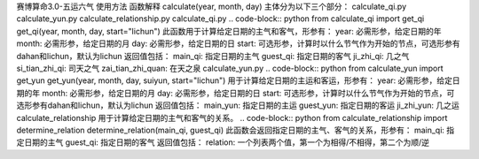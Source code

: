 赛博算命3.0-五运六气
使用方法
函数解释
calculate(year, month, day)
主体分为以下三个部分：
calculate_qi.py
calculate_yun.py
calculate_relationship.py
calculate_qi.py
.. code-block:: python
from calculate_qi import get_qi
get_qi(year, month, day, start="lichun")
此函数用于计算给定日期的主气和客气，形参有：
year: 必需形参，给定日期的年
month: 必需形参，给定日期的月
day: 必需形参，给定日期的日
start: 可选形参，计算时以什么节气作为开始的节点，可选形参有dahan和lichun，默认为lichun
返回值包括：
main_qi: 指定日期的主气
guest_qi: 指定日期的客气
ji_zhi_qi: 几之气
si_tian_zhi_qi: 司天之气
zai_tian_zhi_quan: 在天之泉
calculate_yun.py
.. code-block:: python
from calculate_yun import get_yun
get_yun(year, month, day, suiyun, start="lichun")
用于计算给定日期的主运和客运，形参有：
year: 必需形参，给定日期的年
month: 必需形参，给定日期的月
day: 必需形参，给定日期的日
start: 可选形参，计算时以什么节气作为开始的节点，可选形参有dahan和lichun，默认为lichun
返回值包括：
main_yun: 指定日期的主运
guest_yun: 指定日期的客运
ji_zhi_yun: 几之运
calculate_relationship
用于计算给定日期的主气和客气的关系。
.. code-block:: python
from calculate_relationship import determine_relation
determine_relation(main_qi, guest_qi)
此函数会返回指定日期的主气、客气的关系，形参有：
main_qi: 指定日期的主气
guest_qi: 指定日期的客气
返回值包括：
relation: 一个列表两个值，第一个为相得/不相得，第二个为顺/逆
